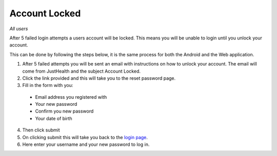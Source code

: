 ============
Account Locked
============

*All users*

After 5 failed login attempts a users account will be locked. This means you will be unable to login until you unlock your account.

This can be done by following the steps below, it is the same process for both the Android and the Web application.

1. After 5 failed attempts you will be sent an email with instructions on how to unlock your account. The email will come from JustHealth and the subject Account Locked.

2. Click the link provided and this will take you to the reset password page.

3. Fill in the form with you:

  - Email address you registered with
  - Your new password
  - Confirm you new password
  - Your date of birth

4. Then click submit

5. On clicking submit this will take you back to the `login page <http://127.0.0.1:9999/login>`_.

6. Here enter your username and your new password to log in.
